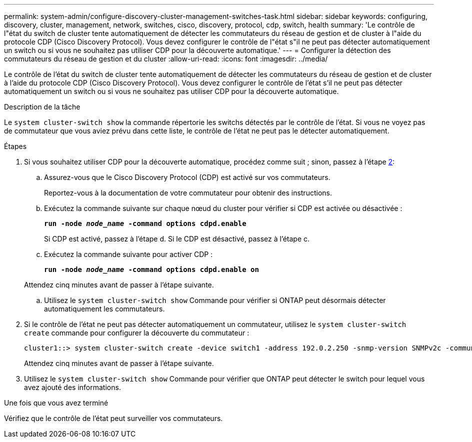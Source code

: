 ---
permalink: system-admin/configure-discovery-cluster-management-switches-task.html 
sidebar: sidebar 
keywords: configuring, discovery, cluster, management, network, switches, cisco, discovery, protocol, cdp, switch, health 
summary: 'Le contrôle de l"état du switch de cluster tente automatiquement de détecter les commutateurs du réseau de gestion et de cluster à l"aide du protocole CDP (Cisco Discovery Protocol). Vous devez configurer le contrôle de l"état s"il ne peut pas détecter automatiquement un switch ou si vous ne souhaitez pas utiliser CDP pour la découverte automatique.' 
---
= Configurer la détection des commutateurs du réseau de gestion et du cluster
:allow-uri-read: 
:icons: font
:imagesdir: ../media/


[role="lead"]
Le contrôle de l'état du switch de cluster tente automatiquement de détecter les commutateurs du réseau de gestion et de cluster à l'aide du protocole CDP (Cisco Discovery Protocol). Vous devez configurer le contrôle de l'état s'il ne peut pas détecter automatiquement un switch ou si vous ne souhaitez pas utiliser CDP pour la découverte automatique.

.Description de la tâche
Le `system cluster-switch show` la commande répertorie les switchs détectés par le contrôle de l'état. Si vous ne voyez pas de commutateur que vous aviez prévu dans cette liste, le contrôle de l'état ne peut pas le détecter automatiquement.

.Étapes
. Si vous souhaitez utiliser CDP pour la découverte automatique, procédez comme suit ; sinon, passez à l'étape <<STEP_E357491362A44CF782A64EFC6C7B2B09,2>>:
+
.. Assurez-vous que le Cisco Discovery Protocol (CDP) est activé sur vos commutateurs.
+
Reportez-vous à la documentation de votre commutateur pour obtenir des instructions.

.. Exécutez la commande suivante sur chaque nœud du cluster pour vérifier si CDP est activée ou désactivée :
+
`*run -node _node_name_ -command options cdpd.enable*`

+
Si CDP est activé, passez à l'étape d. Si le CDP est désactivé, passez à l'étape c.

.. Exécutez la commande suivante pour activer CDP :
+
`*run -node _node_name_ -command options cdpd.enable on*`

+
Attendez cinq minutes avant de passer à l'étape suivante.

.. Utilisez le `system cluster-switch show` Commande pour vérifier si ONTAP peut désormais détecter automatiquement les commutateurs.


. Si le contrôle de l'état ne peut pas détecter automatiquement un commutateur, utilisez le `system cluster-switch create` commande pour configurer la découverte du commutateur :
+
[listing]
----
cluster1::> system cluster-switch create -device switch1 -address 192.0.2.250 -snmp-version SNMPv2c -community cshm1! -model NX5020 -type cluster-network
----
+
Attendez cinq minutes avant de passer à l'étape suivante.

. Utilisez le `system cluster-switch show` Commande pour vérifier que ONTAP peut détecter le switch pour lequel vous avez ajouté des informations.


.Une fois que vous avez terminé
Vérifiez que le contrôle de l'état peut surveiller vos commutateurs.
